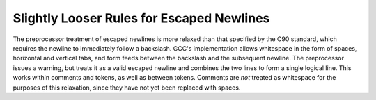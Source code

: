 ..
  Copyright 1988-2022 Free Software Foundation, Inc.
  This is part of the GCC manual.
  For copying conditions, see the copyright.rst file.

.. index:: escaped newlines, newlines (escaped)

.. _escaped-newlines:

Slightly Looser Rules for Escaped Newlines
******************************************

The preprocessor treatment of escaped newlines is more relaxed
than that specified by the C90 standard, which requires the newline
to immediately follow a backslash.
GCC's implementation allows whitespace in the form
of spaces, horizontal and vertical tabs, and form feeds between the
backslash and the subsequent newline.  The preprocessor issues a
warning, but treats it as a valid escaped newline and combines the two
lines to form a single logical line.  This works within comments and
tokens, as well as between tokens.  Comments are *not* treated as
whitespace for the purposes of this relaxation, since they have not
yet been replaced with spaces.